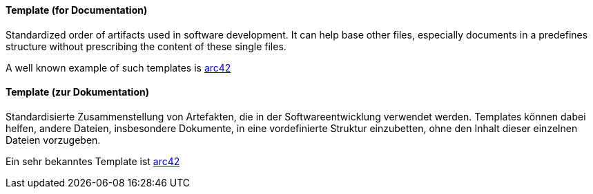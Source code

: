 [#term-template]

// tag::EN[]
==== Template (for Documentation)

Standardized order of artifacts used in software development.
It can help base other files, especially documents in a predefines
structure without prescribing the content of these single files.

A well known example of such templates is link:https://arc42.de/[arc42]

// end::EN[]

// tag::DE[]
==== Template (zur Dokumentation)

Standardisierte Zusammenstellung von Artefakten, die in der
Softwareentwicklung verwendet werden. Templates können dabei helfen,
andere Dateien, insbesondere Dokumente, in eine vordefinierte Struktur
einzubetten, ohne den Inhalt dieser einzelnen Dateien vorzugeben.

Ein sehr bekanntes Template ist link:https://arc42.de/[arc42]



// end::DE[] 